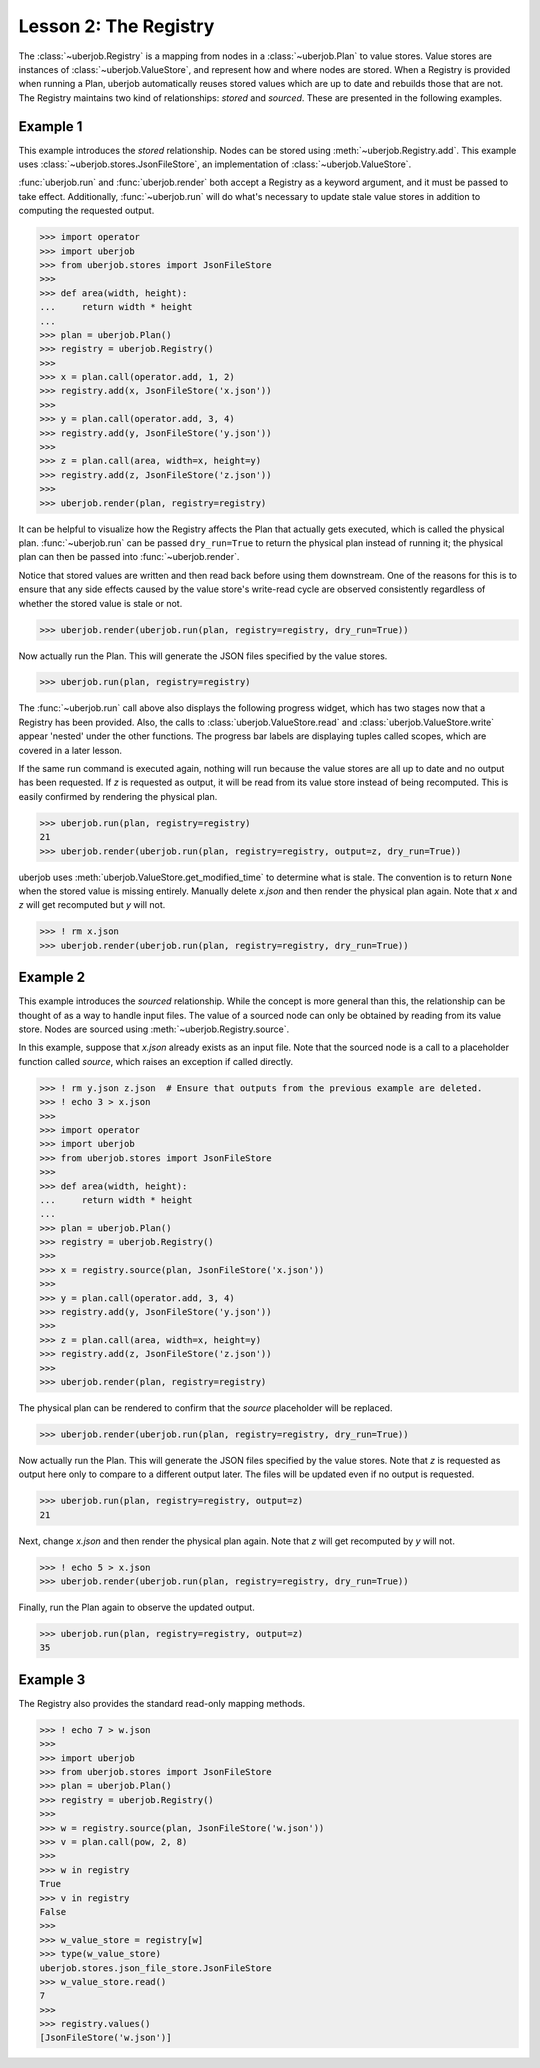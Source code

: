 Lesson 2: The Registry
======================

The :class:`~uberjob.Registry` is a mapping from nodes in a :class:`~uberjob.Plan` to value stores.
Value stores are instances of :class:`~uberjob.ValueStore`, and represent how and where nodes are stored.
When a Registry is provided when running a Plan, uberjob automatically reuses stored values which are up to date and rebuilds those that are not.
The Registry maintains two kind of relationships: `stored` and `sourced`. These are presented in the following examples.

Example 1
---------

This example introduces the `stored` relationship.
Nodes can be stored using :meth:`~uberjob.Registry.add`.
This example uses :class:`~uberjob.stores.JsonFileStore`, an implementation of :class:`~uberjob.ValueStore`.

:func:`uberjob.run` and :func:`uberjob.render` both accept a Registry as a keyword argument, and it must be passed to take effect.
Additionally, :func:`~uberjob.run` will do what's necessary to update stale value stores in addition to computing the requested output.

.. code-block:: ipython

   >>> import operator
   >>> import uberjob
   >>> from uberjob.stores import JsonFileStore
   >>>
   >>> def area(width, height):
   ...     return width * height
   ...
   >>> plan = uberjob.Plan()
   >>> registry = uberjob.Registry()
   >>>
   >>> x = plan.call(operator.add, 1, 2)
   >>> registry.add(x, JsonFileStore('x.json'))
   >>>
   >>> y = plan.call(operator.add, 3, 4)
   >>> registry.add(y, JsonFileStore('y.json'))
   >>>
   >>> z = plan.call(area, width=x, height=y)
   >>> registry.add(z, JsonFileStore('z.json'))
   >>>
   >>> uberjob.render(plan, registry=registry)

.. raw:: html

    <object data="_static/lesson2_1.svg" type="image/svg+xml"></object>

It can be helpful to visualize how the Registry affects the Plan that actually gets executed, which is called the physical plan.
:func:`~uberjob.run` can be passed ``dry_run=True`` to return the physical plan instead of running it; the physical plan can then be passed into :func:`~uberjob.render`.

Notice that stored values are written and then read back before using them downstream.
One of the reasons for this is to ensure that any side effects caused by the value store's write-read cycle are observed consistently regardless of whether the stored value is stale or not.

.. code-block:: ipython

   >>> uberjob.render(uberjob.run(plan, registry=registry, dry_run=True))

.. raw:: html

    <object data="_static/lesson2_2.svg" type="image/svg+xml"></object>

Now actually run the Plan. This will generate the JSON files specified by the value stores.

.. code-block:: ipython

   >>> uberjob.run(plan, registry=registry)

The :func:`~uberjob.run` call above also displays the following progress widget, which has two stages now that a
Registry has been provided. Also, the calls to :class:`uberjob.ValueStore.read` and
:class:`uberjob.ValueStore.write` appear 'nested' under the other functions. The progress bar labels are
displaying tuples called scopes, which are covered in a later lesson.

.. raw:: html

    <img src="_static/lesson2_ipython_progress.png"></img>

If the same run command is executed again, nothing will run because the value stores are all up to date and no output has been requested.
If `z` is requested as output, it will be read from its value store instead of being recomputed. This is easily confirmed by rendering the physical plan.

.. code-block:: ipython

   >>> uberjob.run(plan, registry=registry)
   21
   >>> uberjob.render(uberjob.run(plan, registry=registry, output=z, dry_run=True))

.. raw:: html

    <object data="_static/lesson2_3.svg" type="image/svg+xml"></object>

uberjob uses :meth:`uberjob.ValueStore.get_modified_time` to determine what is stale. The convention is to return ``None`` when the stored value is missing entirely.
Manually delete `x.json` and then render the physical plan again. Note that `x` and `z` will get recomputed but `y` will not.

.. code-block:: ipython

   >>> ! rm x.json
   >>> uberjob.render(uberjob.run(plan, registry=registry, dry_run=True))

.. raw:: html

   <object data="_static/lesson2_4.svg" type="image/svg+xml"></object>

Example 2
---------

This example introduces the `sourced` relationship.
While the concept is more general than this, the relationship can be thought of as a way to handle input files.
The value of a sourced node can only be obtained by reading from its value store.
Nodes are sourced using :meth:`~uberjob.Registry.source`.

In this example, suppose that `x.json` already exists as an input file.
Note that the sourced node is a call to a placeholder function called `source`, which raises an exception if called directly.

.. code-block:: ipython

   >>> ! rm y.json z.json  # Ensure that outputs from the previous example are deleted.
   >>> ! echo 3 > x.json
   >>>
   >>> import operator
   >>> import uberjob
   >>> from uberjob.stores import JsonFileStore
   >>>
   >>> def area(width, height):
   ...     return width * height
   ...
   >>> plan = uberjob.Plan()
   >>> registry = uberjob.Registry()
   >>>
   >>> x = registry.source(plan, JsonFileStore('x.json'))
   >>>
   >>> y = plan.call(operator.add, 3, 4)
   >>> registry.add(y, JsonFileStore('y.json'))
   >>>
   >>> z = plan.call(area, width=x, height=y)
   >>> registry.add(z, JsonFileStore('z.json'))
   >>>
   >>> uberjob.render(plan, registry=registry)

.. raw:: html

    <object data="_static/lesson2_5.svg" type="image/svg+xml"></object>

The physical plan can be rendered to confirm that the `source` placeholder will be replaced.

.. code-block:: ipython

   >>> uberjob.render(uberjob.run(plan, registry=registry, dry_run=True))

.. raw:: html

    <object data="_static/lesson2_6.svg" type="image/svg+xml"></object>

Now actually run the Plan.
This will generate the JSON files specified by the value stores.
Note that `z` is requested as output here only to compare to a different output later.
The files will be updated even if no output is requested.

.. code-block:: ipython

   >>> uberjob.run(plan, registry=registry, output=z)
   21

Next, change `x.json` and then render the physical plan again. Note that `z` will get recomputed by `y` will not.

.. code-block:: ipython

   >>> ! echo 5 > x.json
   >>> uberjob.render(uberjob.run(plan, registry=registry, dry_run=True))

.. raw:: html

   <object data="_static/lesson2_7.svg" type="image/svg+xml"></object>

Finally, run the Plan again to observe the updated output.

.. code-block:: ipython

   >>> uberjob.run(plan, registry=registry, output=z)
   35

Example 3
---------

The Registry also provides the standard read-only mapping methods.

.. code-block:: ipython

   >>> ! echo 7 > w.json
   >>>
   >>> import uberjob
   >>> from uberjob.stores import JsonFileStore
   >>> plan = uberjob.Plan()
   >>> registry = uberjob.Registry()
   >>>
   >>> w = registry.source(plan, JsonFileStore('w.json'))
   >>> v = plan.call(pow, 2, 8)
   >>>
   >>> w in registry
   True
   >>> v in registry
   False
   >>>
   >>> w_value_store = registry[w]
   >>> type(w_value_store)
   uberjob.stores.json_file_store.JsonFileStore
   >>> w_value_store.read()
   7
   >>>
   >>> registry.values()
   [JsonFileStore('w.json')]
